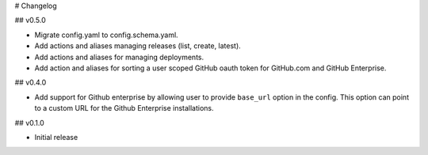 # Changelog

## v0.5.0

* Migrate config.yaml to config.schema.yaml.
* Add actions and aliases managing releases (list, create, latest).
* Add actions and aliases for managing deployments.
* Add action and aliases for sorting a user scoped GitHub oauth token 
  for GitHub.com and GitHub Enterprise.

## v0.4.0

* Add support for Github enterprise by allowing user to provide ``base_url`` option in the config.
  This option can point to a custom URL for the Github Enterprise installations.

## v0.1.0

* Initial release
